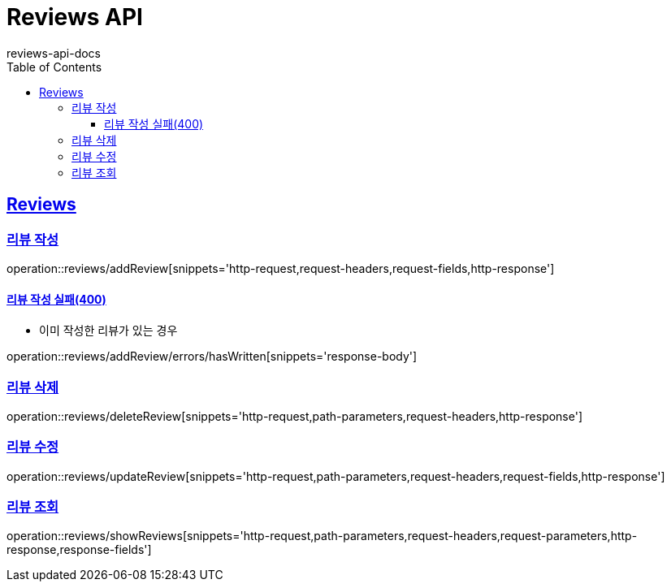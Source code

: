 = Reviews API
reviews-api-docs
:doctype: book
:icons: font
:source-highlighter: highlightjs
:toc: left
:toclevels: 4
:sectlinks:

[[resources-reviews]]
== Reviews

[[resources-reviews-addReview]]
=== 리뷰 작성

operation::reviews/addReview[snippets='http-request,request-headers,request-fields,http-response']

==== 리뷰 작성 실패(400)

- 이미 작성한 리뷰가 있는 경우

operation::reviews/addReview/errors/hasWritten[snippets='response-body']

[[resources-reviews-deleteReview]]
=== 리뷰 삭제

operation::reviews/deleteReview[snippets='http-request,path-parameters,request-headers,http-response']

[[resources-reviews-updateReview]]
=== 리뷰 수정

operation::reviews/updateReview[snippets='http-request,path-parameters,request-headers,request-fields,http-response']

[[resources-reviews-showReviews]]
=== 리뷰 조회

operation::reviews/showReviews[snippets='http-request,path-parameters,request-headers,request-parameters,http-response,response-fields']